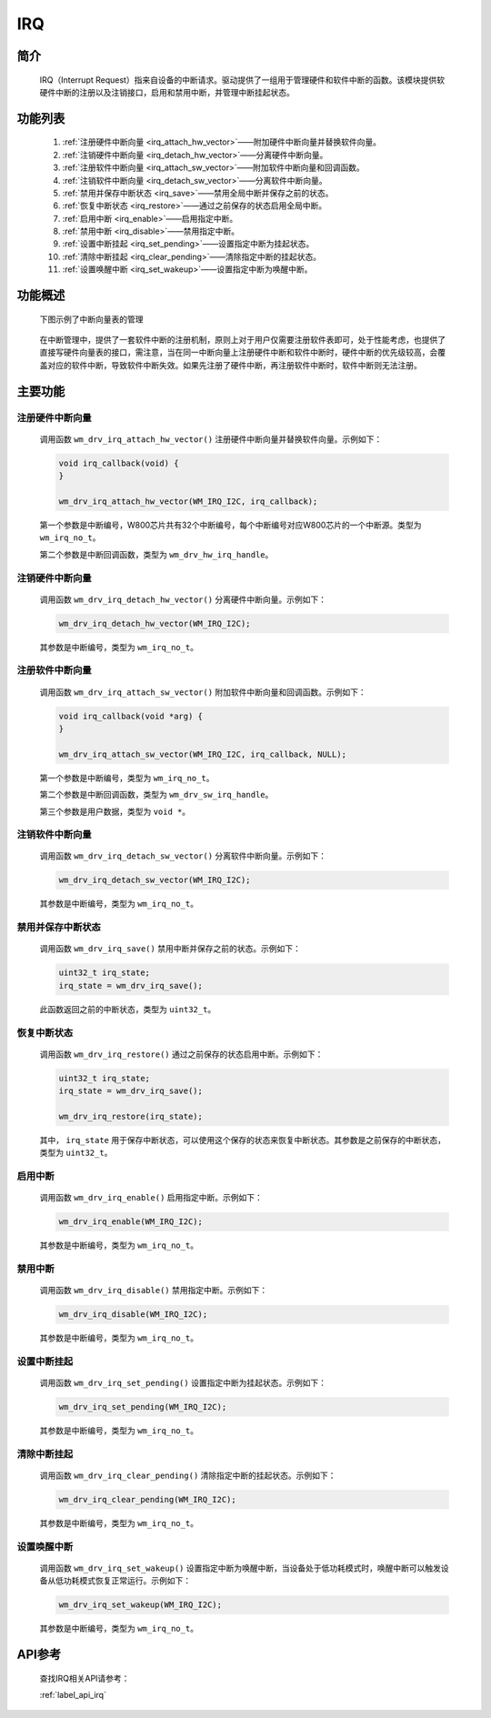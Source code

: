 
.. _irq:

IRQ
=============

简介
-------------

    IRQ（Interrupt Request）指来自设备的中断请求。驱动提供了一组用于管理硬件和软件中断的函数。该模块提供软硬件中断的注册以及注销接口，启用和禁用中断，并管理中断挂起状态。

功能列表
-------------

    1. :ref:`注册硬件中断向量 <irq_attach_hw_vector>`——附加硬件中断向量并替换软件向量。
    2. :ref:`注销硬件中断向量 <irq_detach_hw_vector>`——分离硬件中断向量。
    3. :ref:`注册软件中断向量 <irq_attach_sw_vector>`——附加软件中断向量和回调函数。
    4. :ref:`注销软件中断向量 <irq_detach_sw_vector>`——分离软件中断向量。
    5. :ref:`禁用并保存中断状态 <irq_save>`——禁用全局中断并保存之前的状态。
    6. :ref:`恢复中断状态 <irq_restore>`——通过之前保存的状态启用全局中断。
    7. :ref:`启用中断 <irq_enable>`——启用指定中断。
    8. :ref:`禁用中断 <irq_disable>`——禁用指定中断。
    9. :ref:`设置中断挂起 <irq_set_pending>`——设置指定中断为挂起状态。
    10. :ref:`清除中断挂起 <irq_clear_pending>`——清除指定中断的挂起状态。
    11. :ref:`设置唤醒中断 <irq_set_wakeup>`——设置指定中断为唤醒中断。

功能概述
-------------

    下图示例了中断向量表的管理

    .. figure:: ../../../_static/component-guides/driver/irq.png
        :align: center
        :alt: 中断向量表示意图


    在中断管理中，提供了一套软件中断的注册机制，原则上对于用户仅需要注册软件表即可，处于性能考虑，也提供了直接写硬件向量表的接口，需注意，当在同一中断向量上注册硬件中断和软件中断时，硬件中断的优先级较高，会覆盖对应的软件中断，导致软件中断失效。如果先注册了硬件中断，再注册软件中断时，软件中断则无法注册。

主要功能
-----------------------

.. _irq_attach_hw_vector:

注册硬件中断向量
^^^^^^^^^^^^^^^^^^^^

    调用函数 ``wm_drv_irq_attach_hw_vector()`` 注册硬件中断向量并替换软件向量。示例如下：

    .. code:: c

        void irq_callback(void) {
        }

        wm_drv_irq_attach_hw_vector(WM_IRQ_I2C, irq_callback);

    第一个参数是中断编号，W800芯片共有32个中断编号，每个中断编号对应W800芯片的一个中断源。类型为 ``wm_irq_no_t``。

    第二个参数是中断回调函数，类型为 ``wm_drv_hw_irq_handle``。

.. _irq_detach_hw_vector:

注销硬件中断向量
^^^^^^^^^^^^^^^^^^^^

    调用函数 ``wm_drv_irq_detach_hw_vector()`` 分离硬件中断向量。示例如下：

    .. code:: c

        wm_drv_irq_detach_hw_vector(WM_IRQ_I2C);

    其参数是中断编号，类型为 ``wm_irq_no_t``。

.. _irq_attach_sw_vector:

注册软件中断向量
^^^^^^^^^^^^^^^^^^^^

    调用函数 ``wm_drv_irq_attach_sw_vector()`` 附加软件中断向量和回调函数。示例如下：

    .. code:: c

        void irq_callback(void *arg) {
        }

        wm_drv_irq_attach_sw_vector(WM_IRQ_I2C, irq_callback, NULL);

    第一个参数是中断编号，类型为 ``wm_irq_no_t``。

    第二个参数是中断回调函数，类型为 ``wm_drv_sw_irq_handle``。

    第三个参数是用户数据，类型为 ``void *``。

.. _irq_detach_sw_vector:

注销软件中断向量
^^^^^^^^^^^^^^^^^^^^

    调用函数 ``wm_drv_irq_detach_sw_vector()`` 分离软件中断向量。示例如下：

    .. code:: c

        wm_drv_irq_detach_sw_vector(WM_IRQ_I2C);

    其参数是中断编号，类型为 ``wm_irq_no_t``。

.. _irq_save:

禁用并保存中断状态
^^^^^^^^^^^^^^^^^^^^

    调用函数 ``wm_drv_irq_save()`` 禁用中断并保存之前的状态。示例如下：

    .. code:: c

        uint32_t irq_state;
        irq_state = wm_drv_irq_save();

    此函数返回之前的中断状态，类型为 ``uint32_t``。

.. _irq_restore:

恢复中断状态
^^^^^^^^^^^^^^^^^^^^

    调用函数 ``wm_drv_irq_restore()`` 通过之前保存的状态启用中断。示例如下：

    .. code:: c

        uint32_t irq_state;
        irq_state = wm_drv_irq_save();

        wm_drv_irq_restore(irq_state);

    其中， ``irq_state`` 用于保存中断状态，可以使用这个保存的状态来恢复中断状态。其参数是之前保存的中断状态，类型为 ``uint32_t``。

.. _irq_enable:

启用中断
^^^^^^^^^^^^^^^^^^^^

    调用函数 ``wm_drv_irq_enable()`` 启用指定中断。示例如下：

    .. code:: c

        wm_drv_irq_enable(WM_IRQ_I2C);

    其参数是中断编号，类型为 ``wm_irq_no_t``。

.. _irq_disable:

禁用中断
^^^^^^^^^^^^^^^^^^^^

    调用函数 ``wm_drv_irq_disable()`` 禁用指定中断。示例如下：

    .. code:: c

        wm_drv_irq_disable(WM_IRQ_I2C);

    其参数是中断编号，类型为 ``wm_irq_no_t``。

.. _irq_set_pending:

设置中断挂起
^^^^^^^^^^^^^^^^^^^^

    调用函数 ``wm_drv_irq_set_pending()`` 设置指定中断为挂起状态。示例如下：

    .. code:: c

        wm_drv_irq_set_pending(WM_IRQ_I2C);

    其参数是中断编号，类型为 ``wm_irq_no_t``。

.. _irq_clear_pending:

清除中断挂起
^^^^^^^^^^^^^^^^^^^^

    调用函数 ``wm_drv_irq_clear_pending()`` 清除指定中断的挂起状态。示例如下：

    .. code:: c

        wm_drv_irq_clear_pending(WM_IRQ_I2C);

    其参数是中断编号，类型为 ``wm_irq_no_t``。

.. _irq_set_wakeup:

设置唤醒中断
^^^^^^^^^^^^^^^^^^^^

    调用函数 ``wm_drv_irq_set_wakeup()`` 设置指定中断为唤醒中断，当设备处于低功耗模式时，唤醒中断可以触发设备从低功耗模式恢复正常运行。示例如下：

    .. code:: c

        wm_drv_irq_set_wakeup(WM_IRQ_I2C);

    其参数是中断编号，类型为 ``wm_irq_no_t``。

API参考
-------------
    查找IRQ相关API请参考：

    :ref:`label_api_irq`